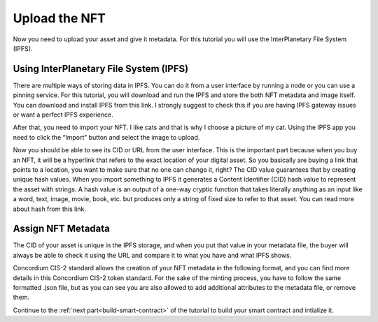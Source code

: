 .. _upload-nft:

==============
Upload the NFT
==============

Now you need to upload your asset and give it metadata. For this tutorial you will use the InterPlanetary File System (IPFS).

Using InterPlanetary File System (IPFS)
=======================================

There are multiple ways of storing data in IPFS. You can do it from a user interface by running a node or you can use a pinning service. For this tutorial, you will download and run the IPFS and store the both NFT metadata and image itself. You can download and install IPFS from this link. I strongly suggest to check this if you are having IPFS gateway issues or want a perfect IPFS experience.

After that, you need to import your NFT. I like cats and that is why I choose a picture of my cat. Using the IPFS app you need to click the “Import” button and select the image to upload.

Now you should be able to see its CID or URL from the user interface. This is the important part because when you buy an NFT, it will be a hyperlink that refers to the exact location of your digital asset. So you basically are buying a link that points to a location, you want to make sure that no one can change it, right? The CID value guarantees that by creating unique hash values. When you import something to IPFS it generates a Content Identifier (CID) hash value to represent the asset with strings. A hash value is an output of a one-way cryptic function that takes literally anything as an input like a word, text, image, movie, book, etc. but produces only a string of fixed size to refer to that asset. You can read more about hash from this link.

Assign NFT Metadata
===================

The CID of your asset is unique in the IPFS storage, and when you put that value in your metadata file, the buyer will always be able to check it using the URL and compare it to what you have and what IPFS shows.

Concordium CIS-2 standard allows the creation of your NFT metadata in the following format, and you can find more details in this Concordium CIS-2 token standard. For the sake of the minting process, you have to follow the same formatted .json file, but as you can see you are also allowed to add additional attributes to the metadata file, or remove them.

Continue to the :ref:`next part<build-smart-contract>` of the tutorial to build your smart contract and intialize it.

